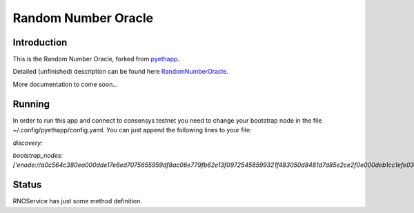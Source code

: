 ===============================
Random Number Oracle
===============================

Introduction
------------

This is the Random Number Oracle, forked from pyethapp_.

Detailed (unfinished) description can be found here RandomNumberOracle_.

More documentation to come soon...

.. _RandomNumberOracle: https://github.com/ConsenSys/randnums/wiki/Random-Number-Oracle
.. _pyethapp: http://github.com/ethereum/pyethapp


Running
------------
In order to run this app and connect to consensys testnet you need to change your bootstrap 
node in the file ~/.config/pyethapp/config.yaml. You can just append the following 
lines to your file:

`discovery:`

`bootstrap_nodes: ['enode://a0c564c380ea000dde17e6ed7075655959df8ac06e779fb62e13f09725458599321f483050d8481d7d85e2ce2f0e000deb1cc1efe0307cd3d7b655474844d2d2@52.10.133.51:30301']`


Status
------

RNOService has just some method definition. 



